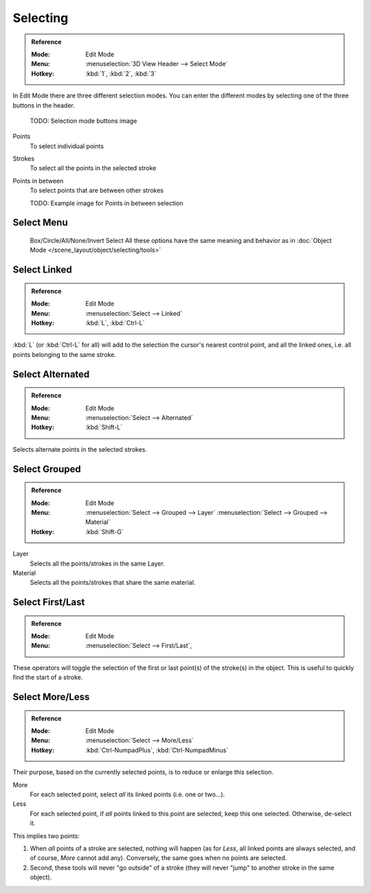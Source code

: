 
*********
Selecting
*********

.. admonition:: Reference
   :class: refbox

   :Mode:      Edit Mode
   :Menu:      :menuselection:`3D View Header --> Select Mode`
   :Hotkey:    :kbd:`1`, :kbd:`2`, :kbd:`3`

In Edit Mode there are three different selection modes. You can enter the different modes by selecting one of the three buttons in the header.

   TODO: Selection mode buttons image 

Points
   To select individual points

Strokes
   To select all the points in the selected stroke

Points in between
   To select points that are between other strokes

   TODO: Example image for Points in between selection

Select Menu
===========

   Box/Circle/All/None/Invert Select
   All these options have the same meaning and behavior as in
   :doc:`Object Mode </scene_layout/object/selecting/tools>`


Select Linked
=============

.. admonition:: Reference
   :class: refbox

   :Mode:      Edit Mode
   :Menu:      :menuselection:`Select --> Linked`
   :Hotkey:    :kbd:`L`, :kbd:`Ctrl-L`

:kbd:`L` (or :kbd:`Ctrl-L` for all) will add to the selection the cursor's nearest control point,
and all the linked ones, i.e. all points belonging to the same stroke.


Select Alternated
=================

.. admonition:: Reference
   :class: refbox

   :Mode:      Edit Mode
   :Menu:      :menuselection:`Select --> Alternated`
   :Hotkey:    :kbd:`Shift-L`

Selects alternate points in the selected strokes.


Select Grouped
================

.. admonition:: Reference
   :class: refbox

   :Mode:      Edit Mode
   :Menu:      :menuselection:`Select --> Grouped --> Layer`
               :menuselection:`Select --> Grouped --> Material`
   :Hotkey:    :kbd:`Shift-G`

Layer
   Selects all the points/strokes in the same Layer.
Material
   Selects all the points/strokes that share the same material.

Select First/Last
==========================

.. admonition:: Reference
   :class: refbox

   :Mode:      Edit Mode
   :Menu:      :menuselection:`Select --> First/Last`,               

These operators will toggle the selection of the first or last point(s) of the stroke(s)
in the object. This is useful to quickly find the start of a stroke.


Select More/Less
================

.. admonition:: Reference
   :class: refbox

   :Mode:      Edit Mode
   :Menu:      :menuselection:`Select --> More/Less`
   :Hotkey:    :kbd:`Ctrl-NumpadPlus`, :kbd:`Ctrl-NumpadMinus`

Their purpose, based on the currently selected points, is to reduce or enlarge this selection.

More
   For each selected point, select *all* its linked points (i.e. one or two...).
Less
   For each selected point, if *all* points linked to this point are selected, keep this one selected.
   Otherwise, de-select it.

This implies two points:

#. When *all* points of a stroke are selected, nothing will happen
   (as for *Less*, all linked points are always selected, and of course, *More* cannot add any).
   Conversely, the same goes when no points are selected.
#. Second, these tools will never "go outside" of a stroke
   (they will never "jump" to another stroke in the same object).
